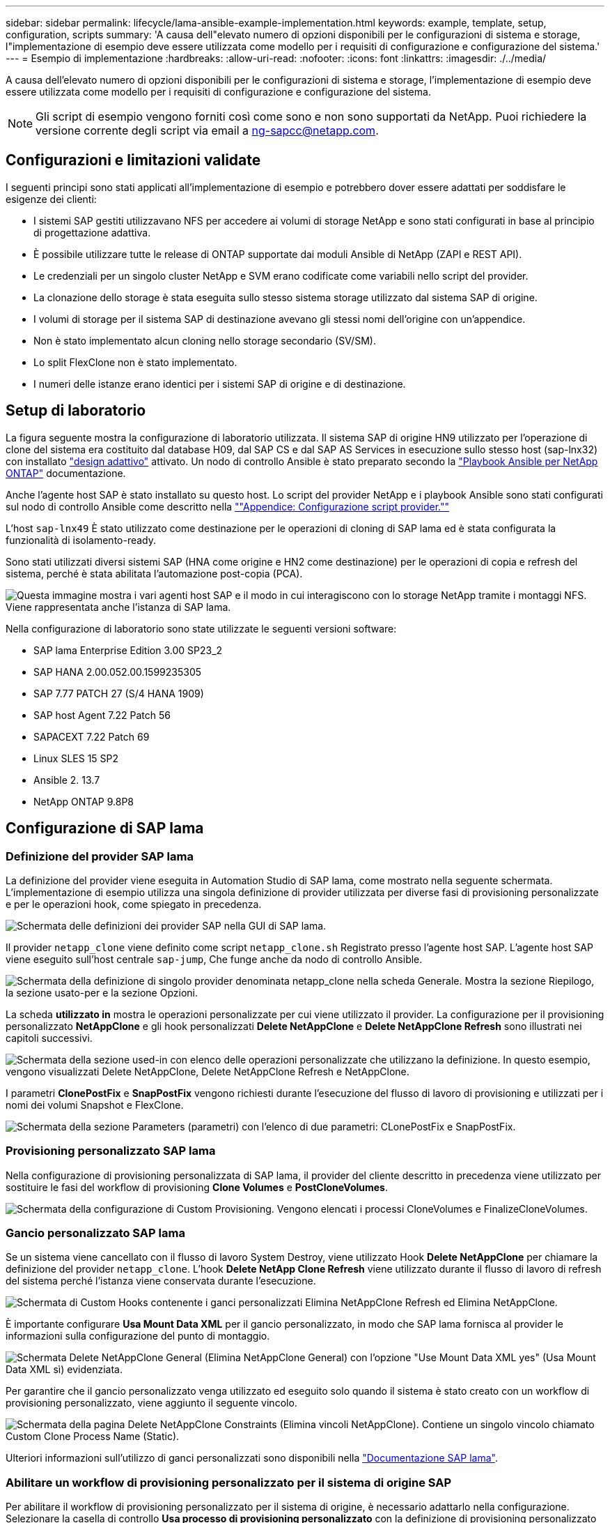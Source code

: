 ---
sidebar: sidebar 
permalink: lifecycle/lama-ansible-example-implementation.html 
keywords: example, template, setup, configuration, scripts 
summary: 'A causa dell"elevato numero di opzioni disponibili per le configurazioni di sistema e storage, l"implementazione di esempio deve essere utilizzata come modello per i requisiti di configurazione e configurazione del sistema.' 
---
= Esempio di implementazione
:hardbreaks:
:allow-uri-read: 
:nofooter: 
:icons: font
:linkattrs: 
:imagesdir: ./../media/


A causa dell'elevato numero di opzioni disponibili per le configurazioni di sistema e storage, l'implementazione di esempio deve essere utilizzata come modello per i requisiti di configurazione e configurazione del sistema.


NOTE: Gli script di esempio vengono forniti così come sono e non sono supportati da NetApp. Puoi richiedere la versione corrente degli script via email a mailto:ng-sapcc@netapp.com[ng-sapcc@netapp.com^].



== Configurazioni e limitazioni validate

I seguenti principi sono stati applicati all'implementazione di esempio e potrebbero dover essere adattati per soddisfare le esigenze dei clienti:

* I sistemi SAP gestiti utilizzavano NFS per accedere ai volumi di storage NetApp e sono stati configurati in base al principio di progettazione adattiva.
* È possibile utilizzare tutte le release di ONTAP supportate dai moduli Ansible di NetApp (ZAPI e REST API).
* Le credenziali per un singolo cluster NetApp e SVM erano codificate come variabili nello script del provider.
* La clonazione dello storage è stata eseguita sullo stesso sistema storage utilizzato dal sistema SAP di origine.
* I volumi di storage per il sistema SAP di destinazione avevano gli stessi nomi dell'origine con un'appendice.
* Non è stato implementato alcun cloning nello storage secondario (SV/SM).
* Lo split FlexClone non è stato implementato.
* I numeri delle istanze erano identici per i sistemi SAP di origine e di destinazione.




== Setup di laboratorio

La figura seguente mostra la configurazione di laboratorio utilizzata. Il sistema SAP di origine HN9 utilizzato per l'operazione di clone del sistema era costituito dal database H09, dal SAP CS e dal SAP AS Services in esecuzione sullo stesso host (sap-lnx32) con installato https://help.sap.com/doc/700f9a7e52c7497cad37f7c46023b7ff/3.0.11.0/en-US/737a99e86f8743bdb8d1f6cf4b862c79.html["design adattivo"^] attivato. Un nodo di controllo Ansible è stato preparato secondo la https://github.com/sap-linuxlab/demo.netapp_ontap/blob/main/netapp_ontap.md["Playbook Ansible per NetApp ONTAP"^] documentazione.

Anche l'agente host SAP è stato installato su questo host. Lo script del provider NetApp e i playbook Ansible sono stati configurati sul nodo di controllo Ansible come descritto nella link:ama-ansible-appendix--provider-script-configuration-and-ansible-playbooks.html[""Appendice: Configurazione script provider.""]

L'host `sap-lnx49` È stato utilizzato come destinazione per le operazioni di cloning di SAP lama ed è stata configurata la funzionalità di isolamento-ready.

Sono stati utilizzati diversi sistemi SAP (HNA come origine e HN2 come destinazione) per le operazioni di copia e refresh del sistema, perché è stata abilitata l'automazione post-copia (PCA).

image:lama-ansible-image7.png["Questa immagine mostra i vari agenti host SAP e il modo in cui interagiscono con lo storage NetApp tramite i montaggi NFS. Viene rappresentata anche l'istanza di SAP lama."]

Nella configurazione di laboratorio sono state utilizzate le seguenti versioni software:

* SAP lama Enterprise Edition 3.00 SP23_2
* SAP HANA 2.00.052.00.1599235305
* SAP 7.77 PATCH 27 (S/4 HANA 1909)
* SAP host Agent 7.22 Patch 56
* SAPACEXT 7.22 Patch 69
* Linux SLES 15 SP2
* Ansible 2. 13.7
* NetApp ONTAP 9.8P8




== Configurazione di SAP lama



=== Definizione del provider SAP lama

La definizione del provider viene eseguita in Automation Studio di SAP lama, come mostrato nella seguente schermata. L'implementazione di esempio utilizza una singola definizione di provider utilizzata per diverse fasi di provisioning personalizzate e per le operazioni hook, come spiegato in precedenza.

image:lama-ansible-image8.png["Schermata delle definizioni dei provider SAP nella GUI di SAP lama."]

Il provider `netapp_clone` viene definito come script `netapp_clone.sh` Registrato presso l'agente host SAP. L'agente host SAP viene eseguito sull'host centrale `sap-jump`, Che funge anche da nodo di controllo Ansible.

image:lama-ansible-image9.png["Schermata della definizione di singolo provider denominata netapp_clone nella scheda Generale. Mostra la sezione Riepilogo, la sezione usato-per e la sezione Opzioni."]

La scheda *utilizzato in* mostra le operazioni personalizzate per cui viene utilizzato il provider. La configurazione per il provisioning personalizzato *NetAppClone* e gli hook personalizzati *Delete NetAppClone* e *Delete NetAppClone Refresh* sono illustrati nei capitoli successivi.

image:lama-ansible-image10.png["Schermata della sezione used-in con elenco delle operazioni personalizzate che utilizzano la definizione. In questo esempio, vengono visualizzati Delete NetAppClone, Delete NetAppClone Refresh e NetAppClone."]

I parametri *ClonePostFix* e *SnapPostFix* vengono richiesti durante l'esecuzione del flusso di lavoro di provisioning e utilizzati per i nomi dei volumi Snapshot e FlexClone.

image:lama-ansible-image11.png["Schermata della sezione Parameters (parametri) con l'elenco di due parametri: CLonePostFix e SnapPostFix."]



=== Provisioning personalizzato SAP lama

Nella configurazione di provisioning personalizzata di SAP lama, il provider del cliente descritto in precedenza viene utilizzato per sostituire le fasi del workflow di provisioning *Clone Volumes* e *PostCloneVolumes*.

image:lama-ansible-image12.png["Schermata della configurazione di Custom Provisioning. Vengono elencati i processi CloneVolumes e FinalizeCloneVolumes."]



=== Gancio personalizzato SAP lama

Se un sistema viene cancellato con il flusso di lavoro System Destroy, viene utilizzato Hook *Delete NetAppClone* per chiamare la definizione del provider `netapp_clone`. L'hook *Delete NetApp Clone Refresh* viene utilizzato durante il flusso di lavoro di refresh del sistema perché l'istanza viene conservata durante l'esecuzione.

image:lama-ansible-image13.png["Schermata di Custom Hooks contenente i ganci personalizzati Elimina NetAppClone Refresh ed Elimina NetAppClone."]

È importante configurare *Usa Mount Data XML* per il gancio personalizzato, in modo che SAP lama fornisca al provider le informazioni sulla configurazione del punto di montaggio.

image:lama-ansible-image14.png["Schermata Delete NetAppClone General (Elimina NetAppClone General) con l'opzione \"Use Mount Data XML yes\" (Usa Mount Data XML sì) evidenziata."]

Per garantire che il gancio personalizzato venga utilizzato ed eseguito solo quando il sistema è stato creato con un workflow di provisioning personalizzato, viene aggiunto il seguente vincolo.

image:lama-ansible-image15.png["Schermata della pagina Delete NetAppClone Constraints (Elimina vincoli NetAppClone). Contiene un singolo vincolo chiamato Custom Clone Process Name (Static)."]

Ulteriori informazioni sull'utilizzo di ganci personalizzati sono disponibili nella https://help.sap.com/doc/700f9a7e52c7497cad37f7c46023b7ff/3.0.11.0/en-US/139eca2f925e48738a20dbf0b56674c5.html["Documentazione SAP lama"^].



=== Abilitare un workflow di provisioning personalizzato per il sistema di origine SAP

Per abilitare il workflow di provisioning personalizzato per il sistema di origine, è necessario adattarlo nella configurazione. Selezionare la casella di controllo *Usa processo di provisioning personalizzato* con la definizione di provisioning personalizzato corrispondente.

image:lama-ansible-image16.png["Schermata della schermata SAP lama Configuration > Systems> System Details. La casella di controllo Usa processo di provisioning personalizzato è evidenziata."]
